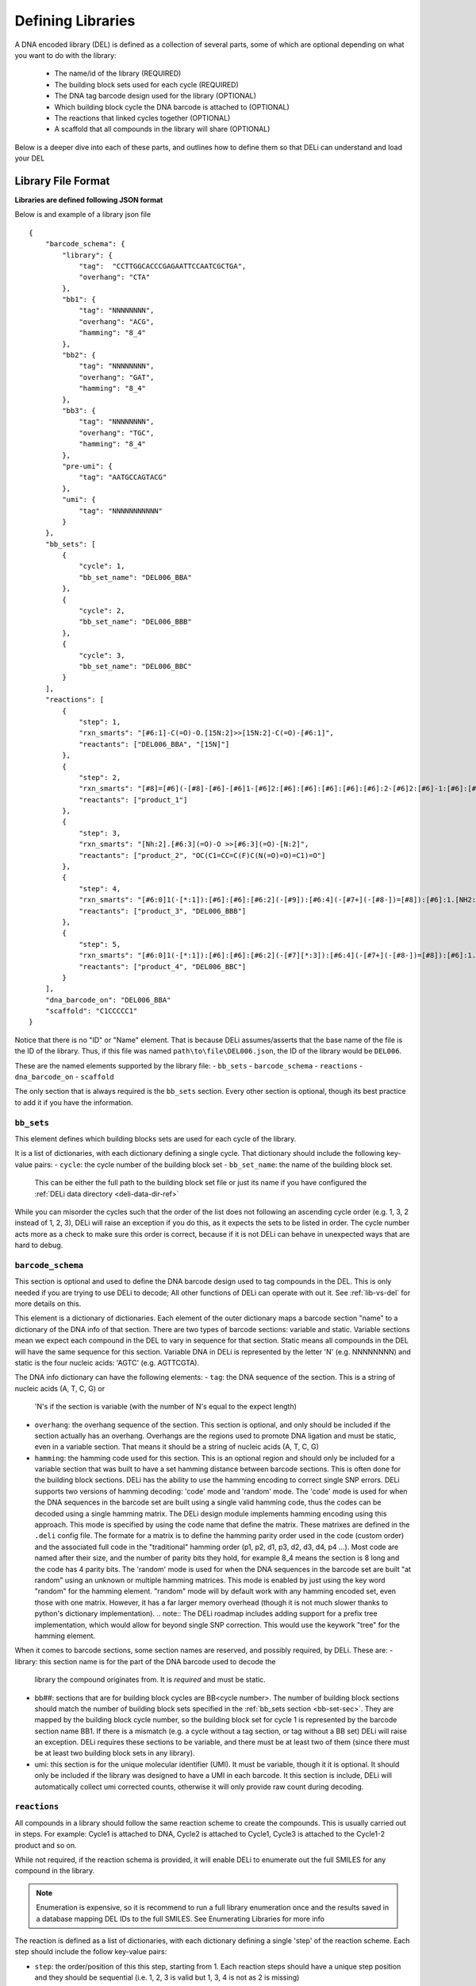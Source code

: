 .. _defining_libraries:

==================
Defining Libraries
==================

A DNA encoded library (DEL) is defined as a collection of several parts, some of which are
optional depending on what you want to do with the library:
    * The name/id of the library (REQUIRED)
    * The building block sets used for each cycle (REQUIRED)
    * The DNA tag barcode design used for the library (OPTIONAL)
    * Which building block cycle the DNA barcode is attached to (OPTIONAL)
    * The reactions that linked cycles together (OPTIONAL)
    * A scaffold that all compounds in the library will share (OPTIONAL)

Below is a deeper dive into each of these parts, and outlines
how to define them so that DELi can understand and load your DEL


Library File Format
-------------------
**Libraries are defined following JSON format**

Below is and example of a library json file
::
    {
        "barcode_schema": {
            "library": {
                "tag":  "CCTTGGCACCCGAGAATTCCAATCGCTGA",
                "overhang": "CTA"
            },
            "bb1": {
                "tag": "NNNNNNNN",
                "overhang": "ACG",
                "hamming": "8_4"
            },
            "bb2": {
                "tag": "NNNNNNNN",
                "overhang": "GAT",
                "hamming": "8_4"
            },
            "bb3": {
                "tag": "NNNNNNNN",
                "overhang": "TGC",
                "hamming": "8_4"
            },
            "pre-umi": {
                "tag": "AATGCCAGTACG"
            },
            "umi": {
                "tag": "NNNNNNNNNNN"
            }
        },
        "bb_sets": [
            {
                "cycle": 1,
                "bb_set_name": "DEL006_BBA"
            },
            {
                "cycle": 2,
                "bb_set_name": "DEL006_BBB"
            },
            {
                "cycle": 3,
                "bb_set_name": "DEL006_BBC"
            }
        ],
        "reactions": [
            {
                "step": 1,
                "rxn_smarts": "[#6:1]-C(=O)-O.[15N:2]>>[15N:2]-C(=O)-[#6:1]",
                "reactants": ["DEL006_BBA", "[15N]"]
            },
            {
                "step": 2,
                "rxn_smarts": "[#8]=[#6](-[#8]-[#6]-[#6]1-[#6]2:[#6]:[#6]:[#6]:[#6]:[#6]:2-[#6]2:[#6]-1:[#6]:[#6]:[#6]:[#6]:2)-[#7:1][*:2]>>[#7:1]([H])[*:2]",
                "reactants": ["product_1"]
            },
            {
                "step": 3,
                "rxn_smarts": "[Nh:2].[#6:3](=O)-O >>[#6:3](=O)-[N:2]",
                "reactants": ["product_2", "OC(C1=CC=C(F)C(N(=O)=O)=C1)=O"]
            },
            {
                "step": 4,
                "rxn_smarts": "[#6:0]1(-[*:1]):[#6]:[#6]:[#6:2](-[#9]):[#6:4](-[#7+](-[#8-])=[#8]):[#6]:1.[NH2:6][*:3]>>[#6:0]1(-[*:1]):[#6]:[#6]:[#6:2](-[NH:6][*:3]):[#6:4](-[#7+](-[#8-])=[#8]):[#6]:1",
                "reactants": ["product_3", "DEL006_BBB"]
            },
            {
                "step": 5,
                "rxn_smarts": "[#6:0]1(-[*:1]):[#6]:[#6]:[#6:2](-[#7][*:3]):[#6:4](-[#7+](-[#8-])=[#8]):[#6]:1.[CX3H1:6](=O)[*:5]>>[#6:0]1(-[*:1]):[#6]:[#6]:[#6:2]2-[#7]([*:3])-[#6:6](-[*:5])=[#7]-[#6:4]:2:[#6]:1",
                "reactants": ["product_4", "DEL006_BBC"]
            }
        ],
        "dna_barcode_on": "DEL006_BBA"
        "scaffold": "C1CCCCC1"
    }

Notice that there is no "ID" or "Name" element. That is because DELi assumes/asserts that
the base name of the file is the ID of the library. Thus, if this file was named
``path\to\file\DEL006.json``, the ID of the library would be ``DEL006``.

These are the named elements supported by the library file:
- ``bb_sets``
- ``barcode_schema``
- ``reactions``
- ``dna_barcode_on``
- ``scaffold``

The only section that is always required is the ``bb_sets`` section.
Every other section is optional, though its best practice to add it
if you have the information.

.. _bb-set-sec:

``bb_sets``
^^^^^^^^^^^
This element defines which building blocks sets are used for each
cycle of the library.

It is a list of dictionaries, with each dictionary defining a single
cycle. That dictionary should include the following key-value pairs:
- ``cycle``: the cycle number of the building block set
- ``bb_set_name``: the name of the building block set.
  This can be either the full path to the building block set file
  or just its name if you have configured the :ref:`DELi data directory <deli-data-dir-ref>`

While you can misorder the cycles such that the order of the list
does not following an ascending cycle order (e.g. 1, 3, 2 instead of 1, 2, 3),
DELi will raise an exception if you do this, as it expects the sets to be
listed in order. The cycle number acts more as a check to make sure
this order is correct, because if it is not DELi can behave in unexpected
ways that are hard to debug.

.. _barcode-sec-ref:

``barcode_schema``
^^^^^^^^^^^^^^^^^^
This section is optional and used to define the DNA barcode design used
to tag compounds in the DEL. This is only needed if you are trying to use
DELi to decode; All other functions of DELi can operate with out it.
See :ref:`lib-vs-del` for more details on this.

This element is a dictionary of dictionaries. Each element of the outer dictionary
maps a barcode section "name" to a dictionary of the DNA info of that section.
There are two types of barcode sections: variable and static. Variable sections mean
we expect each compound in the DEL to vary in sequence for that section. Static
means all compounds in the DEL will have the same sequence for this section.
Variable DNA in DELi is represented by the letter 'N' (e.g. NNNNNNNN) and static is the
four nucleic acids: 'AGTC' (e.g. AGTTCGTA).

The DNA info dictionary can have the following elements:
- ``tag``: the DNA sequence of the section. This is a string of nucleic acids (A, T, C, G) or
  'N's if the section is variable (with the number of N's equal to the expect length)
- ``overhang``: the overhang sequence of the section. This section is optional, and only
  should be included if the section actually has an overhang. Overhangs are the regions used to promote
  DNA ligation and must be static, even in a variable section. That means it should be a string
  of nucleic acids (A, T, C, G)
- ``hamming``: the hamming code used for this section. This is an optional region and should only
  be included for a variable section that was built to have a set hamming distance between barcode
  sections. This is often done for the building block sections. DELi has the ability to use the hamming
  encoding to correct single SNP errors. DELi supports two versions of hamming
  decoding: 'code' mode and 'random' mode. The 'code' mode is used for when the DNA sequences in the
  barcode set are built using a single valid hamming code, thus the codes can be decoded using a single
  hamming matrix. The DELi design module implements hamming encoding using this approach. This mode
  is specified by using the code name that define the matrix. These matrixes are defined in the
  ``.deli`` config file. The formate for a matrix is to define the hamming parity order used in the
  code (custom order) and the associated full code in the "traditional" hamming order
  (p1, p2, d1, p3, d2, d3, d4, p4 ...). Most code are named after their size, and the number of
  parity bits they hold, for example 8_4 means the section is 8 long and the code has 4 parity bits.
  The 'random' mode is used for when the DNA sequences in the barcode set are built
  "at random" using an unknown or multiple hamming matrices. This mode is enabled by just using the
  key word "random" for the hamming element. "random" mode will by default work with any hamming encoded
  set, even those with one matrix. However, it has a far larger memory overhead (though it is not much
  slower thanks to python's dictionary implementation).
  .. note::
  The DELi roadmap includes adding support for a prefix tree implementation, which would allow for
  beyond single SNP correction. This would use the keywork "tree" for the hamming element.

When it comes to barcode sections, some section names are reserved, and possibly required, by DELi.
These are:
- library: this section name is for the part of the DNA barcode used to decode the
  library the compound originates from. It is *required* and must be static.
- bb##: sections that are for building block cycles are BB<cycle number>. The number of building block
  sections should match the number of building block sets specified in
  the :ref:`bb_sets section <bb-set-sec>`. They are mapped by the building block cycle number, so
  the building block set for cycle 1 is represented by the barcode section name BB1.
  If there is a mismatch (e.g. a cycle without a tag section, or tag without a BB set)
  DELi will raise an exception. DELi requires these sections to be variable, and there must be
  at least two of them (since there must be at least two building block sets in any library).
- umi: this section is for the unique molecular identifier (UMI). It must be variable, though it
  it is optional. It should only be included if the library was designed to have a UMI in each barcode.
  It this section is include, DELi will automatically collect umi corrected counts, otherwise it will
  only provide raw count during decoding.

.. _reaction-sec-ref:

``reactions``
^^^^^^^^^^^^^
All compounds in a library should follow the same reaction scheme to
create the compounds.
This is usually carried out in steps.
For example: Cycle1 is attached to DNA, Cycle2 is attached to Cycle1,
Cycle3 is attached to the Cycle1-2 product and so on.

While not required, if the reaction schema is provided, it will enable
DELi to enumerate out the full SMILES for any compound in the library.

.. note::
    Enumeration is expensive, so it is recommend to run a full library
    enumeration once and the results saved in a database mapping DEL IDs
    to the full SMILES. See Enumerating Libraries for more info

The reaction is defined as a list of dictionaries,
with each dictionary defining a single 'step' of the reaction scheme.
Each step should include the follow key-value pairs:

* ``step``: the order/position of this this step, starting from 1. Each reaction steps should have a unique step position and they should be sequential (i.e. 1, 2, 3 is valid but 1, 3, 4 is not as 2 is missing)

* ``rxn_smarts``: the SMARTS that defines the reaction that will occur.
  for more info on how reaction SMARTS are defined,
  see `the Daylight docs <https://www.daylight.com/dayhtml/doc/theory/theory.smarts.html>`_

* ``reactants``: this value should be a list, and contain the BB cycle ids or
  SMILES of the reactants. Only use the SMILES if all compounds in the library
  are reacting with the same compound. You can also include 'scaffold' if the
  reaction includes using the :ref:`scaffold <scaffold-sec-ref>` in the DEL.
  You can reference the product of any other steps by
  using ``product_<step>``, i.e. ``product_1`` is the product from the first
  reaction step.

  .. warning::
        Reactants in the list **MUST** match the order they are used in the
        reactants part of the reaction SMARTS. This is because RDKit expects this
        For example, for an amide reaction [NH2:1].[C:2](=[O:3])(O)>>[C:2]
        (=[O:3])[NH:1], you need to order the recants as ['amine', 'carbo-acid'.
        If you ordered it as ['carbo-acid', 'amine'] the reaction
        would not be carried out.


An example of a reaction step dictionary for an amide coupling between
a BB set 'BB1' and the scaffold would be
::
    {
        "step": 1
        "rxn_smarts": "[NH2:1].[C:2](=[O:3])(O)>>[C:2](=[O:3])[NH:1]"
        "reactants": ["BB1", "scaffold"]
    }

Reactions are not limited to 2 reactants, it can be any number that matches
the reaction SMARTS.
An example of a reaction step dictionary for a three step reaction is
::
    {
        "step": 1
        "rxn_smarts": "[NH2].[C(=O)O].[OH]>>[C(=O)N].[C(=O)O]"
        "reactants": ["BB1", "BB2", "c1ccccc1[OH]"]
    }

.. note::
    reaction steps do not need to be ordered in the list as long as the ``step``
    key still provides the correct order. However, for readability providing the
    steps in the order they occur is preferred.


``dna_barcode_on``
^^^^^^^^^^^^^^^^^^

This element should be a string.
It should match the BB Set ID of one of the ``bb_sets``.
This tells DELi which building block the DNA is attached to.
Some DELi methods (and possible future
DELi uses this during some data analysis methods.


.. _scaffold-sec-ref:

``scaffold``
^^^^^^^^^^^^
This element should be a string.
In the case that this library has common central
structure that all compounds in the DEL share it's SMILES can be listed
in the "scaffold" element. If there is not scaffold for the library, this section
should not be provided

.. note::
    Scaffold should not have DNA tags in the Barcode.
    If you're scaffold DOES have a section of the Barcode
    that encodes it, you should treat it like another cycle
    (since it technically is, otherwise it should not be tagged)


.. _lib-vs-del-ref:

``Library`` vs ``DELibrary``
----------------------------
At a high level, DELi defines two "types" of DELs, one called ``Library``
and another called ``DELibrary``. This main distinction here is that a ``Library``
lack information about the DNA tag, where a ``DELibrary`` contains that information.

DELi only needs the DNA tag information if you are trying to do any type of DEL
decoding (converting the raw sequence output to compound counts). Otherwise, this
information is not needed, and is not required to be defined. DELi will let you
know if you are trying to do something that requires the DNA tag information but
your libraries lack the correct information. A notable case for this is if you are
just trying to do analysis on a DEL dataset you were given, with no knowledge of the
tags (or a need to use them)


Saving in the DELi Data Directory
---------------------------------
If you have configured the :ref:`DELi Data Directory <deli-data-dir-ref>`,
you should save the library files in the ``libraries`` sub-directory.
This way, when using DELi, you can reference libraries by their name, rather
than having to know the exact path to the file.
